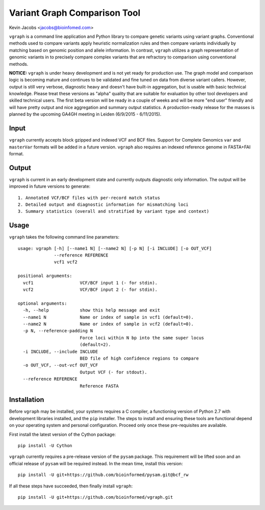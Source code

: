 Variant Graph Comparison Tool
=============================

Kevin Jacobs <jacobs@bioinfomed.com>

``vgraph`` is a command line application and Python library to compare
genetic variants using variant graphs.  Conventional methods used to compare
variants apply heuristic normalization rules and then compare variants
individually by matching based on genomic position and allele information. 
In contrast, ``vgraph`` utilizes a graph representation of genomic variants
in to precisely compare complex variants that are refractory to comparison
using conventional methods.

**NOTICE:** ``vgraph`` is under heavy development and is not yet ready for
production use.  The graph model and comparison logic is becoming mature and
continues to be validated and fine tuned on data from diverse variant
callers.  However, output is still very verbose, diagnostic heavy and
doesn't have built-in aggregation, but is usable with basic technical
knowledge.  Please treat these versions as "alpha" quality that are suitable
for evaluation by other tool developers and skilled technical users.  The
first beta version will be ready in a couple of weeks and will be more "end
user" friendly and will have pretty output and nice aggregation and summary
output statistics.  A production-ready release for the masses is planned by
the upcoming GA4GH meeting in Leiden (6/9/2015 - 6/11/2015).

Input
-----

``vgraph`` currently accepts block gzipped and indexed VCF and BCF files.
Support for Complete Genomics ``var`` and ``masterVar`` formats will be
added in a future version.  ``vgraph`` also requires an indexed reference
genome in FASTA+FAI format.

Output
------

``vgraph`` is current in an early development state and currently outputs
diagnostic only information.  The output will be improved in future versions
to generate::

    1. Annotated VCF/BCF files with per-record match status
    2. Detailed output and diagnostic information for mismatching loci
    3. Summary statistics (overall and stratified by variant type and context)

Usage
-----

``vgraph`` takes the following command line parameters::

    usage: vgraph [-h] [--name1 N] [--name2 N] [-p N] [-i INCLUDE] [-o OUT_VCF]
                  --reference REFERENCE
                  vcf1 vcf2

    positional arguments:
      vcf1                  VCF/BCF input 1 (- for stdin).
      vcf2                  VCF/BCF input 2 (- for stdin).

    optional arguments:
      -h, --help            show this help message and exit
      --name1 N             Name or index of sample in vcf1 (default=0).
      --name2 N             Name or index of sample in vcf2 (default=0).
      -p N, --reference-padding N
                            Force loci within N bp into the same super locus
                            (default=2).
      -i INCLUDE, --include INCLUDE
                            BED file of high confidence regions to compare
      -o OUT_VCF, --out-vcf OUT_VCF
                            Output VCF (- for stdout).
      --reference REFERENCE
                            Reference FASTA

Installation
------------

Before ``vgraph`` may be installed, your systems requires a C compiler, a
functioning version of Python 2.7 with development libraries installed, and
the ``pip`` installer.  The steps to install and ensuring these tools are
functional depend on your operating system and personal configuration. 
Proceed only once these pre-requisites are available.

First install the latest version of the Cython package::

    pip install -U Cython

``vgraph`` currently requires a pre-release version of the ``pysam``
package.  This requirement will be lifted soon and an official release of
``pysam`` will be required instead.  In the mean time, install this
version::

    pip install -U git+https://github.com/bioinformed/pysam.git@bcf_rw

If all these steps have succeeded, then finally install ``vgraph``::

    pip install -U git+https://github.com/bioinformed/vgraph.git
